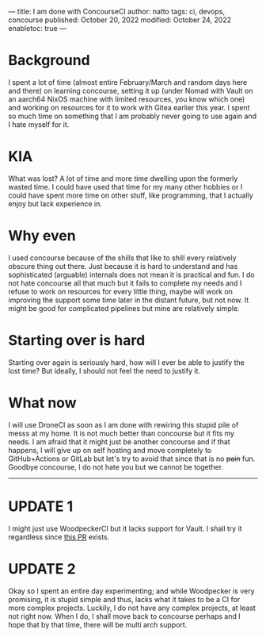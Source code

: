 ---
title: I am done with ConcourseCI
author: natto
tags: ci, devops, concourse
published: October 20, 2022
modified: October 24, 2022
enabletoc: true
---

* Background
I spent a lot of time (almost entire February/March and random days here and there) on learning concourse, setting it up (under Nomad with Vault on an aarch64 NixOS machine with limited resources, you know which one) and working on resources for it to work with Gitea earlier this year. I spent so much time on something that I am probably never going to use again and I hate myself for it.

* KIA
What was lost? A lot of time and more time dwelling upon the formerly wasted time. I could have used that time for my many other hobbies or I could have spent more time on other stuff, like programming, that I actually enjoy but lack experience in.

* Why even
I used concourse because of the shills that like to shill every relatively obscure thing out there. Just because it is hard to understand and has sophisticated (arguable) internals does not mean it is practical and fun. I do not hate concourse all that much but it fails to complete my needs and I refuse to work on resources for every little thing, maybe will work on improving the support some time later in the distant future, but not now. It might be good for complicated pipelines but mine are relatively simple.

* Starting over is hard
Starting over again is seriously hard, how will I ever be able to justify the lost time? But ideally, I should not feel the need to justify it.

* What now
I will use DroneCI as soon as I am done with rewiring this stupid pile of messs at my home. It is not much better than concourse but it fits my needs. I am afraid that it might just be another concourse and if that happens, I will give up on self hosting and move completely to GitHub+Actions or GitLab but let's try to avoid that since that is no +pain+ fun. Goodbye concourse, I do not hate you but we cannot be together.

-----

* UPDATE 1
I might just use WoodpeckerCI but it lacks support for Vault. I shall try it regardless since [[https://github.com/woodpecker-ci/woodpecker/pull/915][this PR]] exists.

* UPDATE 2
Okay so I spent an entire day experimenting; and while Woodpecker is very promising, it is stupid simple and thus, lacks what it takes to be a CI for more complex projects. Luckily, I do not have any complex projects, at least not right now. When I do, I shall move back to concourse perhaps and I hope that by that time, there will be multi arch support.
